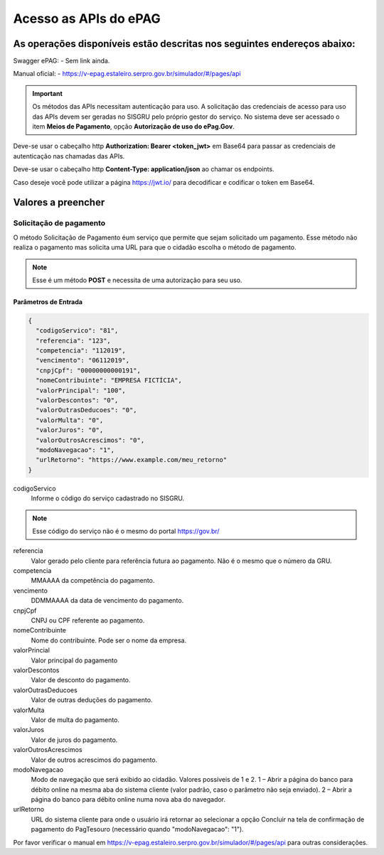 ﻿Acesso as APIs do ePAG
**********************

As operações disponíveis estão descritas nos seguintes endereços abaixo:
########################################################################

Swagger ePAG:
- Sem link ainda.

Manual oficial:
- https://v-epag.estaleiro.serpro.gov.br/simulador/#/pages/api

.. important::
   Os métodos das APIs necessitam autenticação para uso.
   A solicitação das credenciais de acesso para uso das APIs devem ser geradas no SISGRU
   pelo próprio gestor do serviço. No sistema deve ser acessado o item **Meios de Pagamento**, opção **Autorização de uso do ePag.Gov**.

Deve-se usar o cabeçalho http **Authorization: Bearer <token_jwt>** em Base64 para passar as credenciais de autenticação nas chamadas das APIs.

Deve-se usar o cabeçalho http **Content-Type: application/json** ao chamar os endpoints.

Caso deseje você pode utilizar a página https://jwt.io/ para decodificar e codificar o token em Base64.

Valores a preencher
###################

Solicitação de pagamento
------------------------

O método Solicitação de Pagamento éum serviço que permite que sejam 
solicitado um pagamento. Esse método não realiza o pagamento mas solicita uma URL para que o cidadão escolha o método de pagamento.

.. note::
   Esse é um método **POST** e necessita de uma autorização para seu uso.

Parâmetros de Entrada
++++++++++++++++++++++

.. code-block:: json

   {
     "codigoServico": "81",
     "referencia": "123",
     "competencia": "112019",
     "vencimento": "06112019",
     "cnpjCpf": "00000000000191",
     "nomeContribuinte": "EMPRESA FICTÍCIA",
     "valorPrincipal": "100",
     "valorDescontos": "0",
     "valorOutrasDeducoes": "0",
     "valorMulta": "0",
     "valorJuros": "0",
     "valorOutrosAcrescimos": "0",
     "modoNavegacao": "1",
     "urlRetorno": "https://www.example.com/meu_retorno"
   } 

codigoServico
   Informe o código do serviço cadastrado no SISGRU. 

.. note::
    Esse código do serviço não é o mesmo do portal https://gov.br/

referencia
   Valor gerado pelo cliente para referência futura ao pagamento. Não é o mesmo que o número da GRU. 

competencia
   MMAAAA da competência do pagamento.

vencimento
   DDMMAAAA da data de vencimento do pagamento.

cnpjCpf
   CNPJ ou CPF referente ao pagamento.

nomeContribuinte
   Nome do contribuinte. Pode ser o nome da empresa.

valorPrincial
   Valor principal do pagamento

valorDescontos
   Valor de desconto do pagamento.

valorOutrasDeducoes
   Valor de outras deduções do pagamento.

valorMulta
   Valor de multa do pagamento.

valorJuros
   Valor de juros do pagamento.

valorOutrosAcrescimos
   Valor de outros acrescimos do pagamento.

modoNavegacao
   Modo de navegação que será exibido ao cidadão. Valores possíveis de 1 e 2.
   1 – Abrir a página do banco para débito online na mesma aba do sistema cliente (valor padrão, caso o parâmetro não seja enviado).
   2 – Abrir a página do banco para débito online numa nova aba do navegador. 

urlRetorno
   URL do sistema cliente para onde o usuário irá retornar ao selecionar a opção Concluir na tela de confirmação de pagamento do PagTesouro (necessário quando "modoNavegacao": "1"). 

Por favor verificar o manual em https://v-epag.estaleiro.serpro.gov.br/simulador/#/pages/api para outras considerações.


